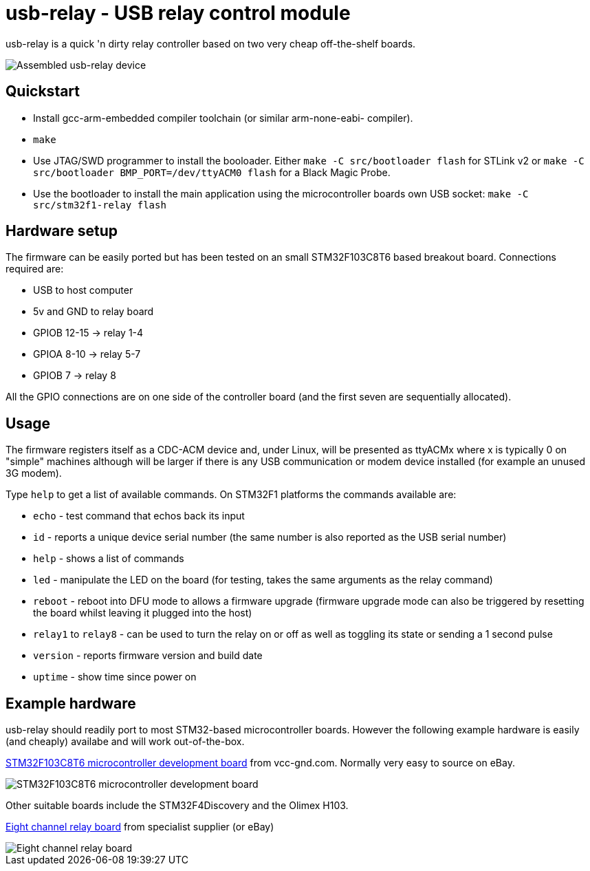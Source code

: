 usb-relay - USB relay control module
====================================

usb-relay is a quick 'n dirty relay controller based on two very cheap
off-the-shelf boards.

image::images/combined_boards.jpg["Assembled usb-relay device"]

Quickstart
----------

- Install gcc-arm-embedded compiler toolchain (or similar arm-none-eabi-
  compiler).
- +make+
- Use JTAG/SWD programmer to install the booloader. Either
  +make -C src/bootloader flash+ for STLink v2 or
  +make -C src/bootloader BMP_PORT=/dev/ttyACM0 flash+ for a Black Magic Probe.
- Use the bootloader to install the main application using the microcontroller
  boards own USB socket:
  +make -C src/stm32f1-relay flash+

Hardware setup
--------------

The firmware can be easily ported but has been tested on an small 
STM32F103C8T6 based breakout board. Connections required are:

- USB to host computer
- 5v and GND to relay board
- GPIOB 12-15  ->  relay 1-4
- GPIOA  8-10  ->  relay 5-7
- GPIOB  7     ->  relay 8

All the GPIO connections are on one side of the controller board (and the
first seven are sequentially allocated).

Usage
-----

The firmware registers itself as a CDC-ACM device and, under Linux, will
be presented as ttyACMx where x is typically 0 on "simple" machines
although will be larger if there is any USB communication or modem device
installed (for example an unused 3G modem).

Type +help+ to get a list of available commands. On STM32F1 platforms
the commands available are:

- +echo+ - test command that echos back its input
- +id+ - reports a unique device serial number (the same number is also
  reported as the USB serial number)
- +help+ - shows a list of commands
- +led+ - manipulate the LED on the board (for testing, takes the same
  arguments as the relay command)
- +reboot+ - reboot into DFU mode to allows a firmware upgrade (firmware
  upgrade mode can also be triggered by resetting the board whilst leaving
  it plugged into the host)
- +relay1+ to +relay8+ - can be used to turn the relay
  on or off as well as toggling its state or sending a 1 second pulse
- +version+ - reports firmware version and build date
- +uptime+ - show time since power on

Example hardware
----------------

usb-relay should readily port to most STM32-based microcontroller boards.
However the following example hardware is easily (and cheaply) availabe and
will work out-of-the-box.

http://item.taobao.com/item.htm?spm=a1z10.1.w4004-386456545.4.3eifcC&id=22097803050[STM32F103C8T6 microcontroller development board] from vcc-gnd.com. Normally very easy to source on eBay.

image::images/stm32f103c8t6_dev_board.jpg["STM32F103C8T6 microcontroller development board"]

Other suitable boards include the STM32F4Discovery and the Olimex H103.

http://hobbycomponents.com/relays/88-8-channel-5v-relay-module[Eight channel relay board] from specialist supplier (or eBay)

image::images/relay_board.jpg["Eight channel relay board"]
